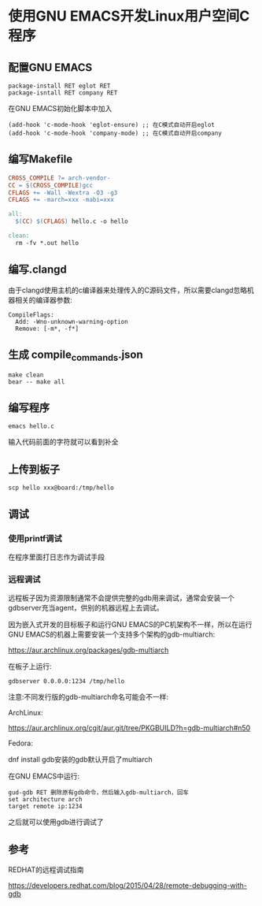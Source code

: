 * 使用GNU EMACS开发Linux用户空间C程序

** 配置GNU EMACS

#+BEGIN_SRC
package-install RET eglot RET
package-isntall RET company RET
#+END_SRC

在GNU EMACS初始化脚本中加入

#+BEGIN_SRC elisp
(add-hook 'c-mode-hook 'eglot-ensure) ;; 在C模式自动开启eglot
(add-hook 'c-mode-hook 'company-mode) ;; 在C模式自动开启company
#+END_SRC

** 编写Makefile

#+BEGIN_SRC makefile
  CROSS_COMPILE ?= arch-vendor-
  CC = $(CROSS_COMPILE)gcc
  CFLAGS += -Wall -Wextra -O3 -g3
  CFLAGS += -march=xxx -mabi=xxx

  all:
	$(CC) $(CFLAGS) hello.c -o hello

  clean:
	rm -fv *.out hello
#+END_SRC

** 编写.clangd

由于clangd使用主机的c编译器来处理传入的C源码文件，所以需要clangd忽略机器相关的编译器参数:

#+BEGIN_SRC
  CompileFlags:
    Add: -Wno-unknown-warning-option
    Remove: [-m*, -f*]
#+END_SRC

** 生成 compile_commands.json

#+BEGIN_SRC
  make clean
  bear -- make all
#+END_SRC

** 编写程序

#+BEGIN_SRC
  emacs hello.c
#+END_SRC

输入代码前面的字符就可以看到补全

[[file:emacs-and-linux-c-program.png]]

** 上传到板子

#+BEGIN_SRC shell
  scp hello xxx@board:/tmp/hello
#+END_SRC

** 调试

*** 使用printf调试

在程序里面打日志作为调试手段

*** 远程调试

远程板子因为资源限制通常不会提供完整的gdb用来调试，通常会安装一个gdbserver充当agent，供别的机器远程上去调试。

因为嵌入式开发的目标板子和运行GNU EMACS的PC机架构不一样，所以在运行GNU EMACS的机器上需要安装一个支持多个架构的gdb-multiarch:

https://aur.archlinux.org/packages/gdb-multiarch

在板子上运行:

#+BEGIN_SRC shell
gdbserver 0.0.0.0:1234 /tmp/hello  
#+END_SRC

注意:不同发行版的gdb-multiarch命名可能会不一样:

ArchLinux:

https://aur.archlinux.org/cgit/aur.git/tree/PKGBUILD?h=gdb-multiarch#n50

Fedora:

dnf install gdb安装的gdb默认开启了multiarch

在GNU EMACS中运行:

#+BEGIN_SRC
gud-gdb RET 删除原有gdb命令，然后输入gdb-multiarch，回车
set architecture arch
target remote ip:1234
#+END_SRC

之后就可以使用gdb进行调试了

** 参考

REDHAT的远程调试指南

https://developers.redhat.com/blog/2015/04/28/remote-debugging-with-gdb
